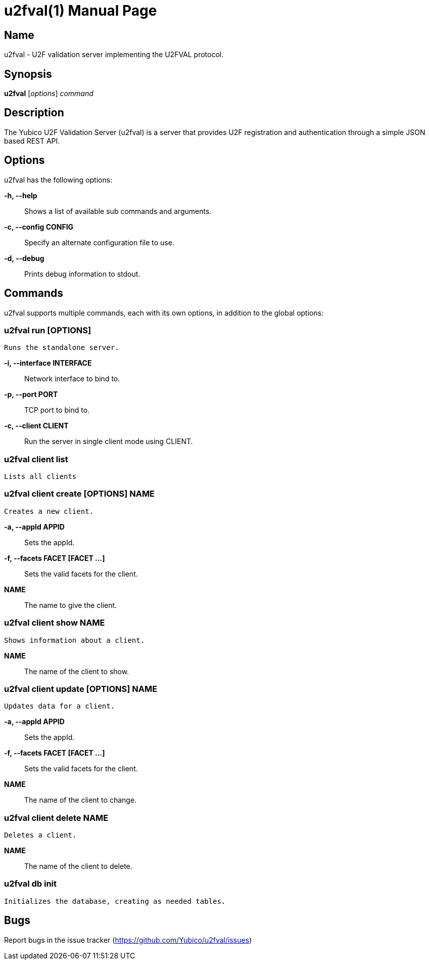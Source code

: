 u2fval(1)
=========
:doctype: manpage
:man source: u2fval
:man manual: u2fval manual

== Name
u2fval - U2F validation server implementing the U2FVAL protocol.

== Synopsis
*u2fval* [_options_] _command_

== Description
The Yubico U2F Validation Server (u2fval) is a server that provides U2F
registration and authentication through a simple JSON based REST API.

== Options
u2fval has the following options:

*-h, --help*::
    Shows a list of available sub commands and arguments.

*-c, --config CONFIG*::
    Specify an alternate configuration file to use.

*-d, --debug*::
    Prints debug information to stdout.

== Commands
u2fval supports multiple commands, each with its own options, in addition
to the global options:

=== *u2fval run* [OPTIONS]
    Runs the standalone server.

*-i, --interface INTERFACE*::
    Network interface to bind to.

*-p, --port PORT*::
    TCP port to bind to.

*-c, --client CLIENT*::
    Run the server in single client mode using CLIENT.

=== *u2fval client list*
    Lists all clients

=== *u2fval client create [OPTIONS] NAME*
    Creates a new client.
    
*-a, --appId APPID*::
    Sets the appId.

*-f, --facets FACET [FACET ...]*::
    Sets the valid facets for the client.

*NAME*::
    The name to give the client.

=== *u2fval client show NAME*
    Shows information about a client.

*NAME*::
    The name of the client to show.

=== *u2fval client update [OPTIONS] NAME*
    Updates data for a client.

*-a, --appId APPID*::
    Sets the appId.

*-f, --facets FACET [FACET ...]*::
    Sets the valid facets for the client.

*NAME*::
    The name of the client to change.

=== *u2fval client delete NAME*
    Deletes a client.

*NAME*::
    The name of the client to delete.

=== *u2fval db init*
    Initializes the database, creating as needed tables.

== Bugs
Report bugs in the issue tracker (https://github.com/Yubico/u2fval/issues)

